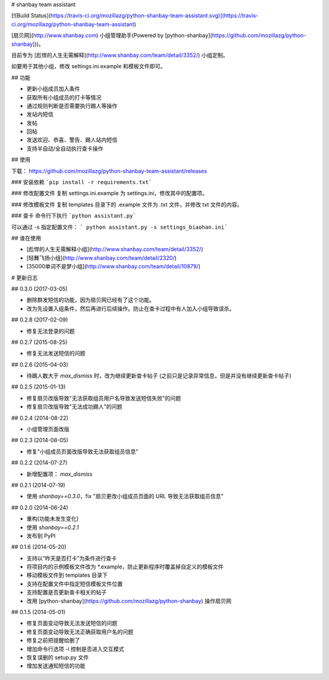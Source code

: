 # shanbay team assistant

[![Build Status](https://travis-ci.org/mozillazg/python-shanbay-team-assistant.svg)](https://travis-ci.org/mozillazg/python-shanbay-team-assistant)

[扇贝网](http://www.shanbay.com) 小组管理助手(Powered by [python-shanbay](https://github.com/mozillazg/python-shanbay]))。

目前专为 [彪悍的人生无需解释](http://www.shanbay.com/team/detail/3352/) 小组定制。

如要用于其他小组，修改 settings.ini.example 和模板文件即可。


## 功能

* 更新小组成员加入条件
* 获取所有小组成员的打卡等情况
* 通过规则判断是否需要执行踢人等操作
* 发站内短信
* 发帖
* 回帖
* 发送欢迎、恭喜、警告、踢人站内短信
* 支持半自动/全自动执行查卡操作


## 使用

下载：
https://github.com/mozillazg/python-shanbay-team-assistant/releases

### 安装依赖
```pip install -r requirements.txt```

### 修改配置文件
复制 settings.ini.example 为 settings.ini，修改其中的配置项。

### 修改模板文件
复制 templates 目录下的 .example 文件为 .txt 文件，并修改 txt 文件的内容。

### 查卡
命令行下执行 ```python assistant.py```

可以通过 -s 指定配置文件： ``` python assistant.py -s settings_biaohan.ini```

## 谁在使用

* [彪悍的人生无需解释小组](http://www.shanbay.com/team/detail/3352/)
* [轻舞飞扬小组](http://www.shanbay.com/team/detail/2320/)
* [35000单词不是梦小组](http://www.shanbay.com/team/detail/10879/)


# 更新日志

## 0.3.0 (2017-03-05)

* 删除群发短信的功能，因为扇贝网已经有了这个功能。
* 改为先设置入组条件，然后再进行后续操作。防止在查卡过程中有人加入小组导致误杀。

## 0.2.8 (2017-02-09)

* 修复无法登录的问题

## 0.2.7 (2015-08-25)

* 修复无法发送短信的问题

## 0.2.6 (2015-04-03)

* 待踢人数大于 `max_dismiss` 时，改为继续更新查卡帖子
  (之前只是记录异常信息，但是并没有继续更新查卡帖子)

## 0.2.5 (2015-01-13)

* 修复扇贝改版导致"无法获取组员用户名导致发送短信失败"的问题
* 修复扇贝改版导致"无法成功踢人"的问题

## 0.2.4 (2014-08-22)

* 小组管理页面改版


## 0.2.3 (2014-08-05)

* 修复"小组成员页面改版导致无法获取组员信息"


## 0.2.2 (2014-07-27)

* 新增配置项： `max_dismiss`


## 0.2.1 (2014-07-19)

* 使用 `shanbay==0.3.0`，fix "扇贝更改小组成员页面的 URL 导致无法获取组员信息"


## 0.2.0 (2014-06-24)

* 重构(功能未发生变化)
* 使用 `shanbay==0.2.1`
* 发布到 PyPI


## 0.1.6 (2014-05-20)

* 支持以“昨天是否打卡”为条件进行查卡
* 将项目内的示例模板文件改为 \*.example，防止更新程序时覆盖掉自定义的模板文件
* 移动模板文件到 templates 目录下
* 支持在配置文件中指定短信模板文件位置
* 支持配置是否更新查卡相关的帖子
* 改用 [python-shanbay](https://github.com/mozillazg/python-shanbay) 操作扇贝网


## 0.1.5 (2014-05-01)

* 修复页面变动导致无法发送短信的问题
* 修复页面变动导致无法正确获取用户名的问题
* 修复之前把提醒给删了
* 增加命令行选项 -i 控制是否进入交互模式
* 恢复误删的 setup.py 文件
* 增加发送通知短信的功能


